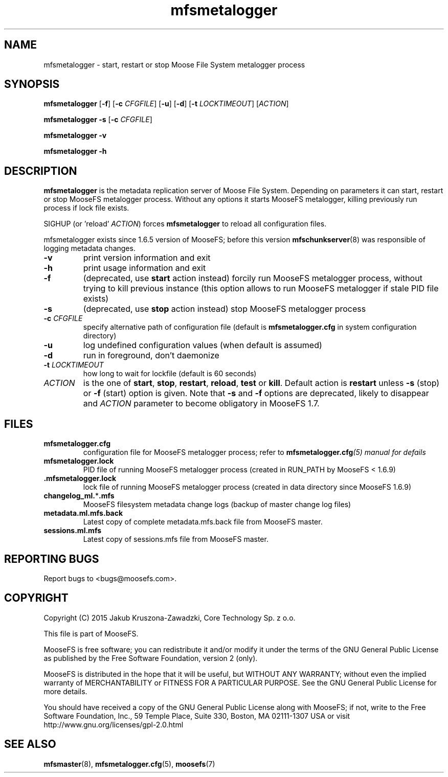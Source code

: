 .TH mfsmetalogger "8" "June 2015" "MooseFS 2.0.72-1" "This is part of MooseFS"
.SH NAME
mfsmetalogger \- start, restart or stop Moose File System metalogger process
.SH SYNOPSIS
.B mfsmetalogger
[\fB\-f\fP]
[\fB\-c\fP \fICFGFILE\fP] [\fB\-u\fP]
[\fB\-d\fP]
[\fB\-t\fP\fI LOCKTIMEOUT\fP]
[\fIACTION\fP]
.PP
.B mfsmetalogger \-s
[\fB\-c\fP \fICFGFILE\fP]
.PP
.B mfsmetalogger \-v
.PP
.B mfsmetalogger \-h
.SH DESCRIPTION
.PP
\fBmfsmetalogger\fP is the metadata replication server of Moose File System.
Depending on parameters it can start, restart or stop MooseFS metalogger process.
Without any options it starts MooseFS metalogger, killing previously run process
if lock file exists.
.PP
SIGHUP (or 'reload' \fIACTION\fP) forces \fBmfsmetalogger\fP to reload all configuration files.
.PP
mfsmetalogger exists since 1.6.5 version of MooseFS; before this version
\fBmfschunkserver\fP\|(8) was responsible of logging metadata changes.
.TP
\fB\-v\fP
print version information and exit
.TP
\fB\-h\fP
print usage information and exit
.TP
\fB\-f\fP
(deprecated, use \fBstart\fP action instead)
forcily run MooseFS metalogger process, without trying to kill previous instance
(this option allows to run MooseFS metalogger if stale PID file exists)
.TP
\fB\-s\fP
(deprecated, use \fBstop\fP action instead)
stop MooseFS metalogger process
.TP
\fB\-c\fP \fICFGFILE\fP
specify alternative path of configuration file (default is
\fBmfsmetalogger.cfg\fP in system configuration directory)
.TP
\fB\-u\fP
log undefined configuration values (when default is assumed)
.TP
\fB\-d\fP
run in foreground, don't daemonize
.TP
\fB\-t\fP \fILOCKTIMEOUT\fP
how long to wait for lockfile (default is 60 seconds)
.TP
\fIACTION\fP
is the one of \fBstart\fP, \fBstop\fP, \fBrestart\fP, \fBreload\fP, \fBtest\fP or \fBkill\fP. Default action is
\fBrestart\fP unless \fB\-s\fP (stop) or \fB\-f\fP (start) option is given.
Note that \fB\-s\fP and \fB\-f\fP options are deprecated, likely to disappear
and \fIACTION\fP parameter to become obligatory in MooseFS 1.7.
.SH FILES
.TP
\fBmfsmetalogger.cfg\fP
configuration file for MooseFS metalogger process; refer to
\fBmfsmetalogger.cfg\fI\|(5) manual for defails
.TP
\fBmfsmetalogger.lock\fP
PID file of running MooseFS metalogger process
(created in RUN_PATH by MooseFS < 1.6.9)
.TP
.BR .mfsmetalogger.lock
lock file of running MooseFS metalogger process
(created in data directory since MooseFS 1.6.9)
.TP
\fBchangelog_ml.\fP*\fB.mfs\fP
MooseFS filesystem metadata change logs (backup of master change log files)
.TP
\fBmetadata.ml.mfs.back\fP
Latest copy of complete metadata.mfs.back file from MooseFS master.
.TP
\fBsessions.ml.mfs\fP
Latest copy of sessions.mfs file from MooseFS master.
.SH "REPORTING BUGS"
Report bugs to <bugs@moosefs.com>.
.SH COPYRIGHT
Copyright (C) 2015 Jakub Kruszona-Zawadzki, Core Technology Sp. z o.o.

This file is part of MooseFS.

MooseFS is free software; you can redistribute it and/or modify
it under the terms of the GNU General Public License as published by
the Free Software Foundation, version 2 (only).

MooseFS is distributed in the hope that it will be useful,
but WITHOUT ANY WARRANTY; without even the implied warranty of
MERCHANTABILITY or FITNESS FOR A PARTICULAR PURPOSE. See the
GNU General Public License for more details.

You should have received a copy of the GNU General Public License
along with MooseFS; if not, write to the Free Software
Foundation, Inc., 59 Temple Place, Suite 330, Boston, MA  02111-1307  USA
or visit http://www.gnu.org/licenses/gpl-2.0.html
.SH "SEE ALSO"
.BR mfsmaster (8),
.BR mfsmetalogger.cfg (5),
.BR moosefs (7)
